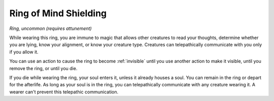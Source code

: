 Ring of Mind Shielding
~~~~~~~~~~~~~~~~~~~~~~


.. https://stackoverflow.com/questions/11984652/bold-italic-in-restructuredtext

.. raw:: html

   <style type="text/css">
     span.bolditalic {
       font-weight: bold;
       font-style: italic;
     }
   </style>

.. role:: bi
   :class: bolditalic


*Ring, uncommon (requires attunement)*

While wearing this ring, you are immune to magic that allows other
creatures to read your thoughts, determine whether you are lying, know
your alignment, or know your creature type. Creatures can telepathically
communicate with you only if you allow it.

You can use an action to cause the ring to become :ref:`invisible` until you
use another action to make it visible, until you remove the ring, or
until you die.

If you die while wearing the ring, your soul enters it, unless it
already houses a soul. You can remain in the ring or depart for the
afterlife. As long as your soul is in the ring, you can telepathically
communicate with any creature wearing it. A wearer can't prevent this
telepathic communication.


